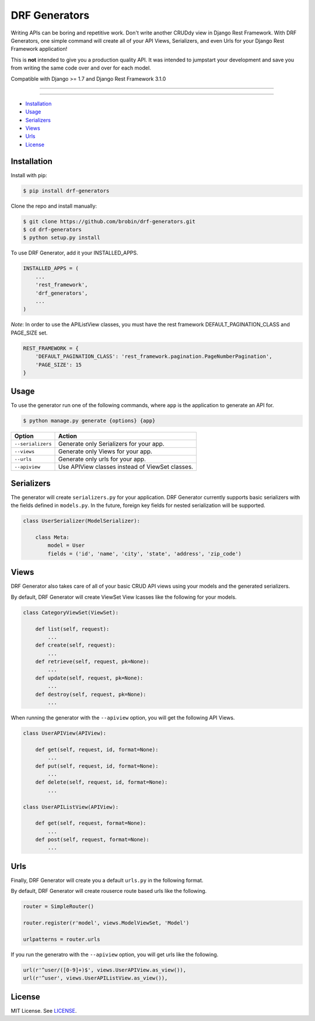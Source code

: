 
==============
DRF Generators
==============

Writing APIs can be boring and repetitive work. Don't write another CRUDdy view in Django Rest Framework. With DRF Generators, one simple command will create all of your API Views, Serializers, and even Urls for your Django Rest Framework application!

This is **not** intended to give you a production quality API. It was intended to jumpstart your development and save you from writing the same code over and over for each model.

Compatible with Django >= 1.7 and Django Rest Framework 3.1.0

---------------

|python| |pypi|

---------------

* `Installation`_
* `Usage`_
* `Serializers`_
* `Views`_
* `Urls`_
* `License`_

------------
Installation
------------

Install with pip:

.. code-block:: bash

    $ pip install drf-generators

Clone the repo and install manually:

.. code-block:: bash

    $ git clone https://github.com/brobin/drf-generators.git
    $ cd drf-generators
    $ python setup.py install

To use DRF Generator, add it your INSTALLED_APPS.

.. code-block:: python

    INSTALLED_APPS = (
        ...
        'rest_framework',
        'drf_generators',
        ...
    )

*Note*: In order to use the APIListView classes, you must have the rest framework DEFAULT_PAGINATION_CLASS and PAGE_SIZE set.

.. code-block:: python

    REST_FRAMEWORK = {
        'DEFAULT_PAGINATION_CLASS': 'rest_framework.pagination.PageNumberPagination',
        'PAGE_SIZE': 15
    }


-----
Usage
-----

To use the generator run one of the following commands, where ``app`` is the application to generate an API for.

.. code-block:: bash

   $ python manage.py generate {options} {app}

========================== ===================================================
Option                     Action
========================== ===================================================
``--serializers``          Generate only Serializers for your app.
``--views``                Generate only Views for your app.
``--urls``                 Generate only urls for your app.
``--apiview``              Use APIView classes instead of ViewSet classes.
========================== ===================================================


-----------
Serializers
-----------

The generator will create ``serializers.py`` for your application. DRF Generator currently supports basic serializers with the fields defined in ``models.py``. In the future, foreign key fields for nested serialization will be supported.

.. code-block:: python

    class UserSerializer(ModelSerializer):

        class Meta:
            model = User
            fields = ('id', 'name', 'city', 'state', 'address', 'zip_code')


---------
Views
---------

DRF Generator also takes care of all of your basic CRUD API views using your models and the generated serializers.

By default, DRF Generator will create ViewSet View lcasses like the following for your models.

.. code-block:: python

    class CategoryViewSet(ViewSet):

        def list(self, request):
            ...
        def create(self, request):
            ...
        def retrieve(self, request, pk=None):
            ...
        def update(self, request, pk=None):
            ...
        def destroy(self, request, pk=None):
            ...

When running the generator with the ``--apiview`` option, you will get the following API Views.

.. code-block:: python

    class UserAPIView(APIView):

        def get(self, request, id, format=None):
            ...
        def put(self, request, id, format=None):
            ...
        def delete(self, request, id, format=None):
            ...

    class UserAPIListView(APIView):

        def get(self, request, format=None):
            ...
        def post(self, request, format=None):
            ...


----
Urls
----

Finally, DRF Generator will create you a default ``urls.py`` in the following format.

By default, DRF Generator will create rouserce route based urls like the following.

.. code-block:: python

    router = SimpleRouter()

    router.register(r'model', views.ModelViewSet, 'Model')

    urlpatterns = router.urls

If you run the generatro with the ``--apiview`` option, you will get urls like the following.

.. code-block:: python

    url(r'^user/([0-9]+)$', views.UserAPIView.as_view()),
    url(r'^user', views.UserAPIListView.as_view()),


-------
License
-------

MIT License. See `LICENSE <https://github.com/brobin/drf-generators/blob/master/LICENSE>`_.


.. |python| image:: https://pypip.in/py_versions/drf-generators/badge.svg?style=flat
    :target: https://pypi.python.org/pypi/drf-generators/
    :alt: Supported Python versions

.. |pypi| image:: https://pypip.in/version/drf-generators/badge.svg?text=version&style=flat
    :target: https://pypi.python.org/pypi/drf-generators/
    :alt: Latest Version
